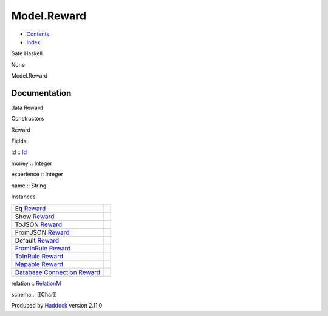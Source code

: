 ============
Model.Reward
============

-  `Contents <index.html>`__
-  `Index <doc-index.html>`__

 

Safe Haskell

None

Model.Reward

Documentation
=============

data Reward

Constructors

Reward

 

Fields

id :: `Id <Model-General.html#t:Id>`__
     
money :: Integer
     
experience :: Integer
     
name :: String
     

Instances

+-----------------------------------------------------------------------------------------------------------------------------------------------+-----+
| Eq `Reward <Model-Reward.html#t:Reward>`__                                                                                                    |     |
+-----------------------------------------------------------------------------------------------------------------------------------------------+-----+
| Show `Reward <Model-Reward.html#t:Reward>`__                                                                                                  |     |
+-----------------------------------------------------------------------------------------------------------------------------------------------+-----+
| ToJSON `Reward <Model-Reward.html#t:Reward>`__                                                                                                |     |
+-----------------------------------------------------------------------------------------------------------------------------------------------+-----+
| FromJSON `Reward <Model-Reward.html#t:Reward>`__                                                                                              |     |
+-----------------------------------------------------------------------------------------------------------------------------------------------+-----+
| Default `Reward <Model-Reward.html#t:Reward>`__                                                                                               |     |
+-----------------------------------------------------------------------------------------------------------------------------------------------+-----+
| `FromInRule <Data-InRules.html#t:FromInRule>`__ `Reward <Model-Reward.html#t:Reward>`__                                                       |     |
+-----------------------------------------------------------------------------------------------------------------------------------------------+-----+
| `ToInRule <Data-InRules.html#t:ToInRule>`__ `Reward <Model-Reward.html#t:Reward>`__                                                           |     |
+-----------------------------------------------------------------------------------------------------------------------------------------------+-----+
| `Mapable <Model-General.html#t:Mapable>`__ `Reward <Model-Reward.html#t:Reward>`__                                                            |     |
+-----------------------------------------------------------------------------------------------------------------------------------------------+-----+
| `Database <Model-General.html#t:Database>`__ `Connection <Data-SqlTransaction.html#t:Connection>`__ `Reward <Model-Reward.html#t:Reward>`__   |     |
+-----------------------------------------------------------------------------------------------------------------------------------------------+-----+

relation :: `RelationM <Data-Relation.html#t:RelationM>`__

schema :: [[Char]]

Produced by `Haddock <http://www.haskell.org/haddock/>`__ version 2.11.0
